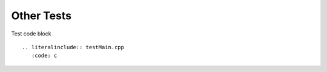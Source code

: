 Other Tests
=========================================


Test code block ::

 .. literalinclude:: testMain.cpp
    :code: c


   

